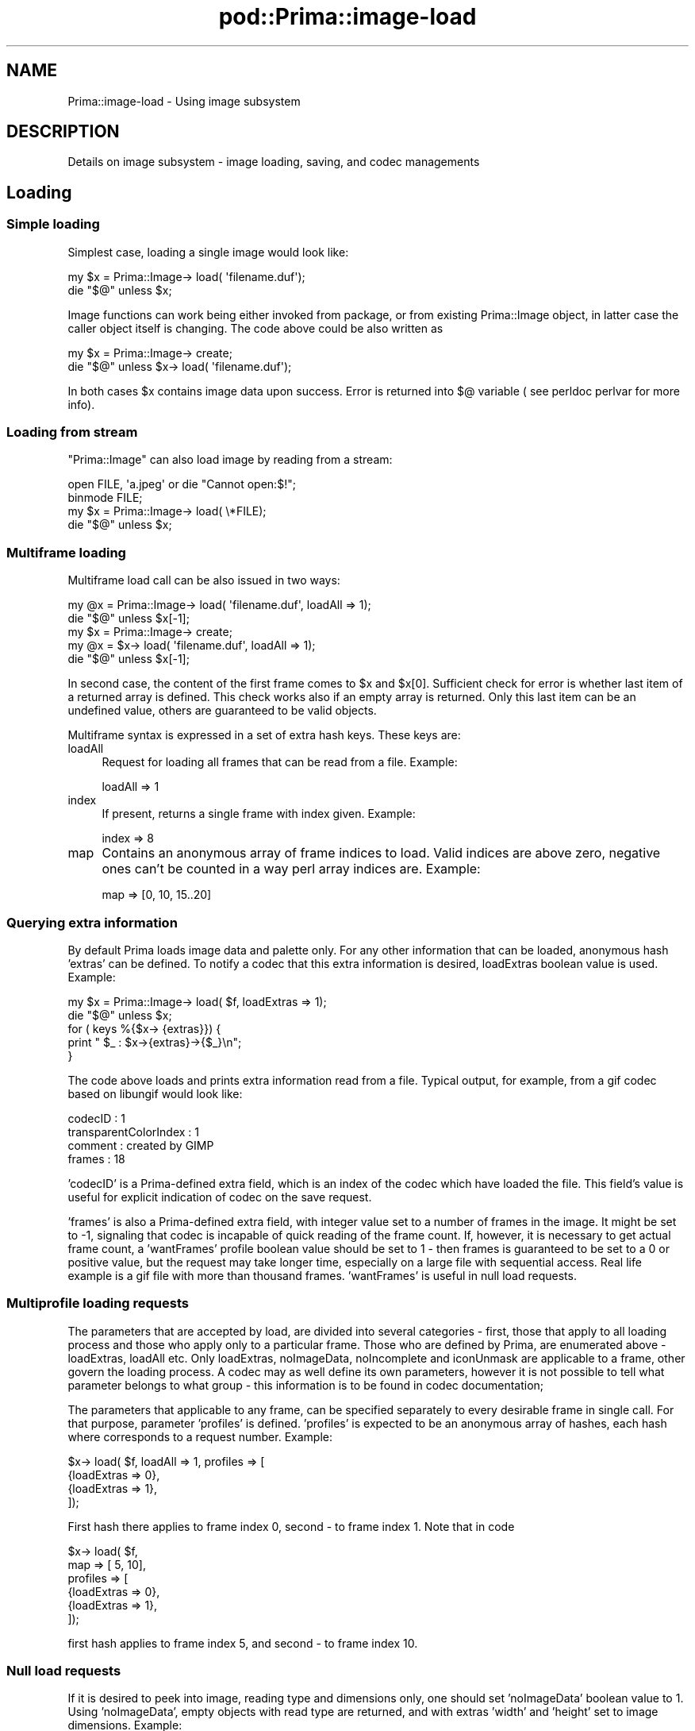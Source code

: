 .\" Automatically generated by Pod::Man 2.28 (Pod::Simple 3.29)
.\"
.\" Standard preamble:
.\" ========================================================================
.de Sp \" Vertical space (when we can't use .PP)
.if t .sp .5v
.if n .sp
..
.de Vb \" Begin verbatim text
.ft CW
.nf
.ne \\$1
..
.de Ve \" End verbatim text
.ft R
.fi
..
.\" Set up some character translations and predefined strings.  \*(-- will
.\" give an unbreakable dash, \*(PI will give pi, \*(L" will give a left
.\" double quote, and \*(R" will give a right double quote.  \*(C+ will
.\" give a nicer C++.  Capital omega is used to do unbreakable dashes and
.\" therefore won't be available.  \*(C` and \*(C' expand to `' in nroff,
.\" nothing in troff, for use with C<>.
.tr \(*W-
.ds C+ C\v'-.1v'\h'-1p'\s-2+\h'-1p'+\s0\v'.1v'\h'-1p'
.ie n \{\
.    ds -- \(*W-
.    ds PI pi
.    if (\n(.H=4u)&(1m=24u) .ds -- \(*W\h'-12u'\(*W\h'-12u'-\" diablo 10 pitch
.    if (\n(.H=4u)&(1m=20u) .ds -- \(*W\h'-12u'\(*W\h'-8u'-\"  diablo 12 pitch
.    ds L" ""
.    ds R" ""
.    ds C` ""
.    ds C' ""
'br\}
.el\{\
.    ds -- \|\(em\|
.    ds PI \(*p
.    ds L" ``
.    ds R" ''
.    ds C`
.    ds C'
'br\}
.\"
.\" Escape single quotes in literal strings from groff's Unicode transform.
.ie \n(.g .ds Aq \(aq
.el       .ds Aq '
.\"
.\" If the F register is turned on, we'll generate index entries on stderr for
.\" titles (.TH), headers (.SH), subsections (.SS), items (.Ip), and index
.\" entries marked with X<> in POD.  Of course, you'll have to process the
.\" output yourself in some meaningful fashion.
.\"
.\" Avoid warning from groff about undefined register 'F'.
.de IX
..
.nr rF 0
.if \n(.g .if rF .nr rF 1
.if (\n(rF:(\n(.g==0)) \{
.    if \nF \{
.        de IX
.        tm Index:\\$1\t\\n%\t"\\$2"
..
.        if !\nF==2 \{
.            nr % 0
.            nr F 2
.        \}
.    \}
.\}
.rr rF
.\"
.\" Accent mark definitions (@(#)ms.acc 1.5 88/02/08 SMI; from UCB 4.2).
.\" Fear.  Run.  Save yourself.  No user-serviceable parts.
.    \" fudge factors for nroff and troff
.if n \{\
.    ds #H 0
.    ds #V .8m
.    ds #F .3m
.    ds #[ \f1
.    ds #] \fP
.\}
.if t \{\
.    ds #H ((1u-(\\\\n(.fu%2u))*.13m)
.    ds #V .6m
.    ds #F 0
.    ds #[ \&
.    ds #] \&
.\}
.    \" simple accents for nroff and troff
.if n \{\
.    ds ' \&
.    ds ` \&
.    ds ^ \&
.    ds , \&
.    ds ~ ~
.    ds /
.\}
.if t \{\
.    ds ' \\k:\h'-(\\n(.wu*8/10-\*(#H)'\'\h"|\\n:u"
.    ds ` \\k:\h'-(\\n(.wu*8/10-\*(#H)'\`\h'|\\n:u'
.    ds ^ \\k:\h'-(\\n(.wu*10/11-\*(#H)'^\h'|\\n:u'
.    ds , \\k:\h'-(\\n(.wu*8/10)',\h'|\\n:u'
.    ds ~ \\k:\h'-(\\n(.wu-\*(#H-.1m)'~\h'|\\n:u'
.    ds / \\k:\h'-(\\n(.wu*8/10-\*(#H)'\z\(sl\h'|\\n:u'
.\}
.    \" troff and (daisy-wheel) nroff accents
.ds : \\k:\h'-(\\n(.wu*8/10-\*(#H+.1m+\*(#F)'\v'-\*(#V'\z.\h'.2m+\*(#F'.\h'|\\n:u'\v'\*(#V'
.ds 8 \h'\*(#H'\(*b\h'-\*(#H'
.ds o \\k:\h'-(\\n(.wu+\w'\(de'u-\*(#H)/2u'\v'-.3n'\*(#[\z\(de\v'.3n'\h'|\\n:u'\*(#]
.ds d- \h'\*(#H'\(pd\h'-\w'~'u'\v'-.25m'\f2\(hy\fP\v'.25m'\h'-\*(#H'
.ds D- D\\k:\h'-\w'D'u'\v'-.11m'\z\(hy\v'.11m'\h'|\\n:u'
.ds th \*(#[\v'.3m'\s+1I\s-1\v'-.3m'\h'-(\w'I'u*2/3)'\s-1o\s+1\*(#]
.ds Th \*(#[\s+2I\s-2\h'-\w'I'u*3/5'\v'-.3m'o\v'.3m'\*(#]
.ds ae a\h'-(\w'a'u*4/10)'e
.ds Ae A\h'-(\w'A'u*4/10)'E
.    \" corrections for vroff
.if v .ds ~ \\k:\h'-(\\n(.wu*9/10-\*(#H)'\s-2\u~\d\s+2\h'|\\n:u'
.if v .ds ^ \\k:\h'-(\\n(.wu*10/11-\*(#H)'\v'-.4m'^\v'.4m'\h'|\\n:u'
.    \" for low resolution devices (crt and lpr)
.if \n(.H>23 .if \n(.V>19 \
\{\
.    ds : e
.    ds 8 ss
.    ds o a
.    ds d- d\h'-1'\(ga
.    ds D- D\h'-1'\(hy
.    ds th \o'bp'
.    ds Th \o'LP'
.    ds ae ae
.    ds Ae AE
.\}
.rm #[ #] #H #V #F C
.\" ========================================================================
.\"
.IX Title "pod::Prima::image-load 3"
.TH pod::Prima::image-load 3 "2015-01-08" "perl v5.18.4" "User Contributed Perl Documentation"
.\" For nroff, turn off justification.  Always turn off hyphenation; it makes
.\" way too many mistakes in technical documents.
.if n .ad l
.nh
.SH "NAME"
Prima::image\-load \- Using image subsystem
.SH "DESCRIPTION"
.IX Header "DESCRIPTION"
Details on image subsystem \- image loading, saving, and codec managements
.SH "Loading"
.IX Header "Loading"
.SS "Simple loading"
.IX Subsection "Simple loading"
Simplest case, loading a single image would look like:
.PP
.Vb 2
\&        my $x = Prima::Image\-> load( \*(Aqfilename.duf\*(Aq);
\&        die "$@" unless $x;
.Ve
.PP
Image functions can work being either invoked from package,
or from existing Prima::Image object, in latter case the caller 
object itself is changing. The code above could be also written as
.PP
.Vb 2
\&        my $x = Prima::Image\-> create;
\&        die "$@" unless $x\-> load( \*(Aqfilename.duf\*(Aq);
.Ve
.PP
In both cases \f(CW$x\fR contains image data upon success.
Error is returned into $@ variable ( see perldoc perlvar for more info).
.SS "Loading from stream"
.IX Subsection "Loading from stream"
\&\f(CW\*(C`Prima::Image\*(C'\fR can also load image by reading from a stream:
.PP
.Vb 4
\&        open FILE, \*(Aqa.jpeg\*(Aq or die "Cannot open:$!";
\&        binmode FILE;
\&        my $x = Prima::Image\-> load( \e*FILE);
\&        die "$@" unless $x;
.Ve
.SS "Multiframe loading"
.IX Subsection "Multiframe loading"
Multiframe load call can be also issued in two ways:
.PP
.Vb 2
\&        my @x = Prima::Image\-> load( \*(Aqfilename.duf\*(Aq, loadAll => 1);
\&        die "$@" unless $x[\-1];
\&
\&        my $x = Prima::Image\-> create;
\&        my @x = $x\-> load( \*(Aqfilename.duf\*(Aq, loadAll => 1);
\&        die "$@" unless $x[\-1];
.Ve
.PP
In second case, the content of the first frame comes to \f(CW$x\fR and \f(CW$x\fR[0].
Sufficient check for error is whether last item of a returned
array is defined. This check works also if an empty array is returned.
Only this last item can be an undefined value, others are guaranteed
to be valid objects.
.PP
Multiframe syntax is expressed in a set of extra hash keys.
These keys are:
.IP "loadAll" 4
.IX Item "loadAll"
Request for loading all frames that can be read from a file.
Example:
.Sp
.Vb 1
\&        loadAll => 1
.Ve
.IP "index" 4
.IX Item "index"
If present, returns a single frame with index given.
Example:
.Sp
.Vb 1
\&        index => 8
.Ve
.IP "map" 4
.IX Item "map"
Contains an anonymous array of frame indices to load. 
Valid indices are above zero, negative ones can't be counted in a way
perl array indices are. Example:
.Sp
.Vb 1
\&         map => [0, 10, 15..20]
.Ve
.SS "Querying extra information"
.IX Subsection "Querying extra information"
By default Prima loads image data and palette only. For any other information
that can be loaded, anonymous hash 'extras' can be defined. To notify a codec
that this extra information is desired, loadExtras boolean value is used.
Example:
.PP
.Vb 5
\&        my $x = Prima::Image\-> load( $f, loadExtras => 1);
\&        die "$@" unless $x;
\&        for ( keys %{$x\-> {extras}}) {
\&           print " $_ : $x\->{extras}\->{$_}\en";
\&        }
.Ve
.PP
The code above loads and prints extra information read from a file.
Typical output, for example, from a gif codec based on libungif would look
like:
.PP
.Vb 4
\&    codecID : 1
\&    transparentColorIndex : 1
\&    comment : created by GIMP
\&    frames : 18
.Ve
.PP
\&'codecID' is a Prima-defined extra field, which is an index of the codec
which have loaded the file. This field's value is useful for explicit 
indication of codec on the save request.
.PP
\&'frames' is also a Prima-defined extra field, with integer value set to
a number of frames in the image. It might be set to \-1,
signaling that codec is incapable of quick reading of the frame count.
If, however, it is necessary to get actual frame count, a 'wantFrames'
profile boolean value should be set to 1 \- then frames is guaranteed to
be set to a 0 or positive value, but the request may take longer time, especially
on a large file with sequential access. Real life example is a gif file
with more than thousand frames. 'wantFrames' is useful in null load requests.
.SS "Multiprofile loading requests"
.IX Subsection "Multiprofile loading requests"
The parameters that are accepted by load, are divided into several 
categories \- first, those that apply to all loading process and those
who apply only to a particular frame. Those who are defined by Prima, are
enumerated above \- loadExtras, loadAll etc. Only loadExtras, noImageData,
noIncomplete and iconUnmask are applicable to
a frame, other govern the loading process. A codec may as well define its own
parameters, however it is not possible to tell what parameter belongs to what
group \- this information is to be found in codec documentation;
.PP
The parameters that applicable to any frame, can be specified separately to
every desirable frame in single call. For that purpose, parameter 'profiles'
is defined. 'profiles' is expected to be an anonymous array of hashes, each
hash where corresponds to a request number. Example:
.PP
.Vb 4
\&        $x\-> load( $f, loadAll => 1, profiles => [
\&             {loadExtras => 0},
\&             {loadExtras => 1},
\&        ]);
.Ve
.PP
First hash there applies to frame index 0, second \- to frame index 1.
Note that in code
.PP
.Vb 6
\&        $x\-> load( $f, 
\&           map => [ 5, 10],
\&           profiles => [
\&             {loadExtras => 0},
\&             {loadExtras => 1},
\&        ]);
.Ve
.PP
first hash applies to frame index 5, and second \- to frame index 10.
.SS "Null load requests"
.IX Subsection "Null load requests"
If it is desired to peek into image, reading type and dimensions only, one
should set 'noImageData' boolean value to 1. Using 'noImageData', empty
objects with read type are returned, and with extras 'width' and 'height'
set to image dimensions. Example:
.PP
.Vb 4
\&        $x\-> load( $f, noImageData => 1);
\&        die "$@" unless $x;
\&        print $x\-> {extras}\-> {width} , \*(Aqx\*(Aq , $x\-> {extras}\-> {height}, \*(Aqx\*(Aq,
\&           $x\-> type & im::BPP, "\en";
.Ve
.PP
Some information about image can be loaded even without frame loading \- if the
codec provides such a functionality. This is the only request that cannot be issued
on a package:
.PP
.Vb 1
\&        $x\-> load( $f, map => [], loadExtras => 1);
.Ve
.PP
Since no frames are required to load, an empty array is returned 
upon success and an array with one undefined value on failure.
.SS "Using Prima::Image descendants"
.IX Subsection "Using Prima::Image descendants"
If Prima needs to create a storage object, it is by default
Prima::Image, or a class name of an caller object, or a package
the request was issued on. This behavior can be altered 
using parameter 'className', which defines the class to be used 
for the frame.
.PP
.Vb 8
\&        my @x = Prima::Image\-> load( $f,
\&            map => [ 1..3],
\&            className => \*(AqPrima::Icon\*(Aq, 
\&            profiles => [
\&                {},
\&                { className => \*(AqPrima::Image\*(Aq },
\&                {}
\&            ],
.Ve
.PP
In this example \f(CW@x\fR will be ( Icon, Image, Icon) upon success.
.PP
When loading to an Icon object, the default toolkit action is
to build the transparency mask based on image data. When it is
not the desired behavior, e.g., there is no explicit knowledge 
of image, but the image may or may not contain transparency 
information, \f(CW\*(C`iconUnmask\*(C'\fR boolean option can be used. When set
to a \f(CW\*(C`true\*(C'\fR value, and the object is \f(CW\*(C`Prima::Icon\*(C'\fR descendant,
\&\f(CW\*(C`Prima::Icon::autoMasking\*(C'\fR is set to \f(CW\*(C`am::None\*(C'\fR prior to the
file loading. By default this options is turned off.
.SS "Loading with progress indicator"
.IX Subsection "Loading with progress indicator"
Some codecs (\s-1PNG,TIFF,JPEG\s0) can notify the caller as they read image data.  For
this purpose, \f(CW\*(C`Prima::Image\*(C'\fR has two events, \f(CW\*(C`onHeaderReady\*(C'\fR and
\&\f(CW\*(C`onDataReady\*(C'\fR. If either (or both) are present on image object that is issuing
load call, and the codec supports progressive loading, these events are called.
\&\f(CW\*(C`onHeaderReady\*(C'\fR is called when image header data is acquired, and empty image
with the dimensions and pixel type is allocated. \f(CW\*(C`onDataReady\*(C'\fR is called
whenever a part of image is ready and is loaded in the memory of the object;
the position and dimensions of the loaded area is reported also. The format of
the events is:
.PP
.Vb 2
\&    onHeaderReady $OBJECT
\&    onDataReady   $OBJECT, $X, $Y, $WIDTH, $HEIGHT
.Ve
.PP
\&\f(CW\*(C`onHeaderReady\*(C'\fR is called only once, but \f(CW\*(C`onDataReady\*(C'\fR is called as soon as
new image data is available. To reduce frequency of these calls, that otherwise
would be issued on every scanline loaded, \f(CW\*(C`load\*(C'\fR has parameter \f(CW\*(C`eventDelay\*(C'\fR,
a number of seconds, which limits event rate. The default \f(CW\*(C`eventDelay\*(C'\fR is 0.1 .
.PP
The handling on \f(CW\*(C`onDataReady\*(C'\fR must be performed with care. First, the image 
must be accessed read-only, which means no transformations with image size and 
type are allowed. Currently there is no protection for such actions ( because
codec must perform these ), so a crash will most surely issue.
Second, loading and saving of images is not in general reentrant, and although
some codecs are reentrant, loading and saving images inside image events is
not recommended.
.PP
There are two techniques to display partial image as it loads. All of these
share overloading of \f(CW\*(C`onHeaderReady\*(C'\fR and \f(CW\*(C`onDataReady\*(C'\fR. The simpler is to
call \f(CW\*(C`put_image\*(C'\fR from inside \f(CW\*(C`onDataReady\*(C'\fR:
.PP
.Vb 5
\&        $i = Prima::Image\-> new(
\&                onDataReady => sub {
\&                        $progress_widget\-> put_image( 0, 0, $i);
\&                },
\&        );
.Ve
.PP
but that will most probably loads heavily underlying OS-dependent conversion of
image data to native display bitmap data. A more smarter, but more complex
solution is to copy loaded (and only loaded) bits to a preexisting device
bitmap:
.PP
.Vb 12
\&        $i = Prima::Image\-> new(
\&                onHeaderReady => sub {
\&                        $bitmap = Prima::DeviceBitmap\-> new(
\&                                width    => $i\-> width,
\&                                height   => $i\-> height,
\&                        ));
\&                },
\&                onDataReady => sub {
\&                        my ( $i, $x, $y, $w, $h) = @_;
\&                        $bitmap\-> put_image( $x, $y, $i\-> extract( $x, $y, $w, $h));
\&                },
\&        );
.Ve
.PP
The latter technique is used by \f(CW\*(C`Prima::ImageViewer\*(C'\fR when it is setup to monitor
image loading progress. See \*(L"watch_load_progress\*(R" in Prima::ImageViewer for details.
.SS "Truncated files"
.IX Subsection "Truncated files"
By default, codecs are not specified whether they would fail on premature end
of file or omit the error and return truncated image. \f(CW\*(C`noIncomplete\*(C'\fR boolean
flag tells that a codec must always fail if the image cannot be red in full. It
is off by default. If indeed the codec detected that the file was incomplete,
it sets \f(CW\*(C`truncated\*(C'\fR boolean flag in the \f(CW\*(C`extras\*(C'\fR profile, if \f(CW\*(C`loadExtras\*(C'\fR
was requested.
.SH "Saving"
.IX Header "Saving"
.SS "Simple saving"
.IX Subsection "Simple saving"
Typical saving code will be:
.PP
.Vb 1
\&   die "$@" unless $x\-> save( \*(Aqfilename.duf\*(Aq);
.Ve
.PP
Upon a single-frame invocation save returns 1 upon success an 0 on failure.
Save requests also can be performed with package syntax:
.PP
.Vb 2
\&   die "$@" unless Prima::Image\-> save( \*(Aqfilename.duf\*(Aq, 
\&       images => [ $x]);
.Ve
.SS "Saving to a stream"
.IX Subsection "Saving to a stream"
Saving to a stream requires explicit \f(CW\*(C`codecID\*(C'\fR to be supplied. When an image
is loaded with \f(CW\*(C`loadExtras\*(C'\fR, this field is always present on the image object,
and is an integer that selects image encoding format.
.PP
.Vb 5
\&   my @png_id = 
\&      map  { $_\-> {codecID} }
\&      grep { $_\-> {fileShortType} =~ /^png$/i } 
\&      @{ Prima::Image\-> codecs };
\&   die "No png codec installed" unless @png_id;
\&
\&   open FILE, "> a.png" or die "Cannot save:$!";
\&   binmode FILE;
\&   $image\-> save( \e*FILE, codecID => $png_id[0])
\&      or die "Cannot save:$@";
.Ve
.SS "Multiframe saving"
.IX Subsection "Multiframe saving"
In multiframe invocation save returns number of successfully saved frames.
File is erased though, if error occurred, even after some successfully 
written frames.
.PP
.Vb 2
\&    die "$@" if scalar(@images) > Prima::Image\-> save( $f, 
\&       images => \e@images);
.Ve
.SS "Saving extras information"
.IX Subsection "Saving extras information"
All information, that is found in object hash reference 'extras', is
assumed to be saved as an extra information. It is a codec's own business
how it reacts on invalid and/or inacceptable information \- but typical behavior is
that keys that were not recognized by the codec just get ignored, and invalid values
raise an error.
.PP
.Vb 2
\&       $x\-> {extras}\-> {comments} = \*(AqCreated by Prima\*(Aq;
\&       $x\-> save( $f);
.Ve
.SS "Selecting a codec"
.IX Subsection "Selecting a codec"
Extras field 'codecID', the same one that is defined after load requests,
selects explicitly a codec for an image to handle. If the codec
selected is incapable of saving an error is returned. Selecting a codec
is only possible with the object-driven syntax, and this information
is never extracted from objects but passed to 'images' array instead.
.PP
.Vb 2
\&       $x\-> {extras}\-> {codecID} = 1;
\&       $x\-> save( $f);
.Ve
.PP
Actual correspondence between codecs and their indices is described latter.
.PP
\&\s-1NB \-\s0 if codecID is not given, codec is selected by the file extension.
.SS "Type conversion"
.IX Subsection "Type conversion"
Codecs usually are incapable of saving images in all formats, so Prima
either converts an image to an appropriate format or signals an error.
This behavior is governed by profile key 'autoConvert', which is 1 by
default. 'autoConvert' can be present in image 'extras' structures.
With autoConvert set it is guaranteed that image will be saved, but original image
information may be lost. With autoConvert unset, no information will be lost,
but Prima may signal an error. Therefore general-purpose save routines should
be planned carefully. As an example the Prima::ImageDialog::SaveImageDialog
code might be useful.
.PP
When the conversion takes place, Image property 'conversion' is used
for selection of an error distribution algorithm, if down-sampling 
is required.
.SS "Appending frames to an existing file"
.IX Subsection "Appending frames to an existing file"
This functionality is under design, but the common outlines are already set.
Profile key 'append' ( 0 by default ) triggers this behavior \- if it is set,
then an append attempt is made.
.SH "Managing codecs"
.IX Header "Managing codecs"
Prima provides single function, Prima::Image\-> codecs, which returns an
anonymous array of hashes, where every hash entry corresponds to a 
registered codec. 'codecID' parameter on load and save requests is actually
an index in this array. Indexes for a codecs registered once never change,
so it is safe to manipulate these numbers within single program run.
.PP
Codec information that is contained in these hashes is divided into
following parameters:
.IP "codecID" 4
.IX Item "codecID"
Unique integer value for a codec, same as index of the codec entry in
results of \f(CW\*(C`Prima::Image\->codecs\*(C'\fR;
.IP "name" 4
.IX Item "name"
codec full name, string
.IP "vendor" 4
.IX Item "vendor"
codec vendor, string
.IP "versionMajor and versionMinor" 4
.IX Item "versionMajor and versionMinor"
usually underlying library versions, integers
.IP "fileExtensions" 4
.IX Item "fileExtensions"
array of strings, with file extensions that are typical to a codec.
example: ['tif', 'tiff']
.IP "fileType" 4
.IX Item "fileType"
Description of a type of a file, that codec is designed to work with.
String.
.IP "fileShortType" 4
.IX Item "fileShortType"
Short description of a type of a file, that codec is designed to work with.
( short means 3\-4 characters ). String.
.IP "featuresSupported" 4
.IX Item "featuresSupported"
Array of strings, with some features description that a codec supports \-
usually codecs implement only a part of file format specification, so it is
always interesting to know, what part it is.
.IP "module and package" 4
.IX Item "module and package"
Specify a perl module, usually inside Prima/Image directory into Prima distribution,
and a package inside the module. The package contains some specific functions
for work with codec-specific parameters. Current implementation defines
only ::\fIsave_dialog()\fR function, that returns a dialog that allows to change
these parameters. See Prima::ImageDialog::SaveImageDialog for details.
Strings, undefined if empty.
.IP "canLoad" 4
.IX Item "canLoad"
1 if a codec can load images, 0 if not
.IP "canLoadStream" 4
.IX Item "canLoadStream"
1 if a codec can load images from streams, 0 otherwise
.IP "canLoadMultiple" 4
.IX Item "canLoadMultiple"
1 if a codec can handle multiframe load requests and load frames with
index more than zero. 0 if not.
.IP "canSave" 4
.IX Item "canSave"
1 if a codec can save images, 0 if not.
.IP "canSaveStream" 4
.IX Item "canSaveStream"
1 if a codec can save images to streams, 0 otherwise
.IP "canSaveMultiple" 4
.IX Item "canSaveMultiple"
Set if a codec can save more that one frame
.IP "canAppend" 4
.IX Item "canAppend"
Set if a codec can append frames to an exising file
.IP "types" 4
.IX Item "types"
Array of integers \- each is a combination of im:: flags, an image type,
which a codec is capable of saving. First type in list is a default one;
if image type that to be saved is not in that list, the image will be 
converted to this default type.
.IP "loadInput" 4
.IX Item "loadInput"
Hash, where keys are those that are accepted by Prima::Image\-> load,
and values are default values for these keys.
.IP "loadOutput" 4
.IX Item "loadOutput"
Array of strings, each of those is a name of extra information entry 
in 'extras' hash.
.IP "saveInput" 4
.IX Item "saveInput"
Hash, where keys are those that are accepted by Prima::Image\-> save,
and values are default values for these keys.
.SH "AUTHOR"
.IX Header "AUTHOR"
Dmitry Karasik, <dmitry@karasik.eu.org>.
.SH "SEE ALSO"
.IX Header "SEE ALSO"
Prima, Prima::Image, Prima::codecs
